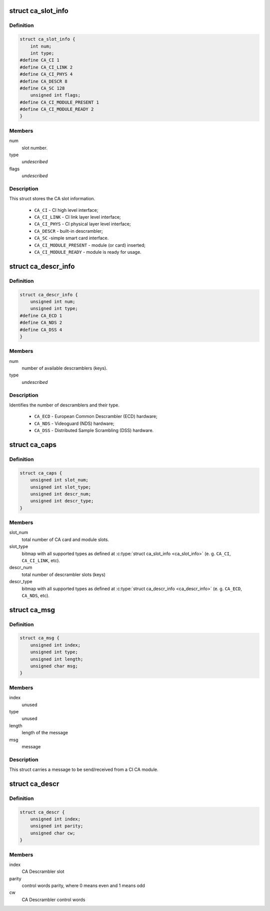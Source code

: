 .. -*- coding: utf-8; mode: rst -*-
.. src-file: include/uapi/linux/dvb/ca.h

.. _`ca_slot_info`:

struct ca_slot_info
===================

.. c:type:: struct ca_slot_info

    CA slot interface types and info.

.. _`ca_slot_info.definition`:

Definition
----------

.. code-block:: c

    struct ca_slot_info {
        int num;
        int type;
    #define CA_CI 1
    #define CA_CI_LINK 2
    #define CA_CI_PHYS 4
    #define CA_DESCR 8
    #define CA_SC 128
        unsigned int flags;
    #define CA_CI_MODULE_PRESENT 1
    #define CA_CI_MODULE_READY 2
    }

.. _`ca_slot_info.members`:

Members
-------

num
    slot number.

type
    *undescribed*

flags
    *undescribed*

.. _`ca_slot_info.description`:

Description
-----------

This struct stores the CA slot information.

     - \ ``CA_CI``\  - CI high level interface;
     - \ ``CA_CI_LINK``\  - CI link layer level interface;
     - \ ``CA_CI_PHYS``\  - CI physical layer level interface;
     - \ ``CA_DESCR``\  - built-in descrambler;
     - \ ``CA_SC``\  -simple smart card interface.

     - \ ``CA_CI_MODULE_PRESENT``\  - module (or card) inserted;
     - \ ``CA_CI_MODULE_READY``\  - module is ready for usage.

.. _`ca_descr_info`:

struct ca_descr_info
====================

.. c:type:: struct ca_descr_info

    descrambler types and info.

.. _`ca_descr_info.definition`:

Definition
----------

.. code-block:: c

    struct ca_descr_info {
        unsigned int num;
        unsigned int type;
    #define CA_ECD 1
    #define CA_NDS 2
    #define CA_DSS 4
    }

.. _`ca_descr_info.members`:

Members
-------

num
    number of available descramblers (keys).

type
    *undescribed*

.. _`ca_descr_info.description`:

Description
-----------

Identifies the number of descramblers and their type.

     - \ ``CA_ECD``\  - European Common Descrambler (ECD) hardware;
     - \ ``CA_NDS``\  - Videoguard (NDS) hardware;
     - \ ``CA_DSS``\  - Distributed Sample Scrambling (DSS) hardware.

.. _`ca_caps`:

struct ca_caps
==============

.. c:type:: struct ca_caps

    CA slot interface capabilities.

.. _`ca_caps.definition`:

Definition
----------

.. code-block:: c

    struct ca_caps {
        unsigned int slot_num;
        unsigned int slot_type;
        unsigned int descr_num;
        unsigned int descr_type;
    }

.. _`ca_caps.members`:

Members
-------

slot_num
    total number of CA card and module slots.

slot_type
    bitmap with all supported types as defined at
    \ :c:type:`struct ca_slot_info <ca_slot_info>`\  (e. g. \ ``CA_CI``\ , \ ``CA_CI_LINK``\ , etc).

descr_num
    total number of descrambler slots (keys)

descr_type
    bitmap with all supported types as defined at
    \ :c:type:`struct ca_descr_info <ca_descr_info>`\  (e. g. \ ``CA_ECD``\ , \ ``CA_NDS``\ , etc).

.. _`ca_msg`:

struct ca_msg
=============

.. c:type:: struct ca_msg

    a message to/from a CI-CAM

.. _`ca_msg.definition`:

Definition
----------

.. code-block:: c

    struct ca_msg {
        unsigned int index;
        unsigned int type;
        unsigned int length;
        unsigned char msg;
    }

.. _`ca_msg.members`:

Members
-------

index
    unused

type
    unused

length
    length of the message

msg
    message

.. _`ca_msg.description`:

Description
-----------

This struct carries a message to be send/received from a CI CA module.

.. _`ca_descr`:

struct ca_descr
===============

.. c:type:: struct ca_descr

    CA descrambler control words info

.. _`ca_descr.definition`:

Definition
----------

.. code-block:: c

    struct ca_descr {
        unsigned int index;
        unsigned int parity;
        unsigned char cw;
    }

.. _`ca_descr.members`:

Members
-------

index
    CA Descrambler slot

parity
    control words parity, where 0 means even and 1 means odd

cw
    CA Descrambler control words

.. This file was automatic generated / don't edit.

